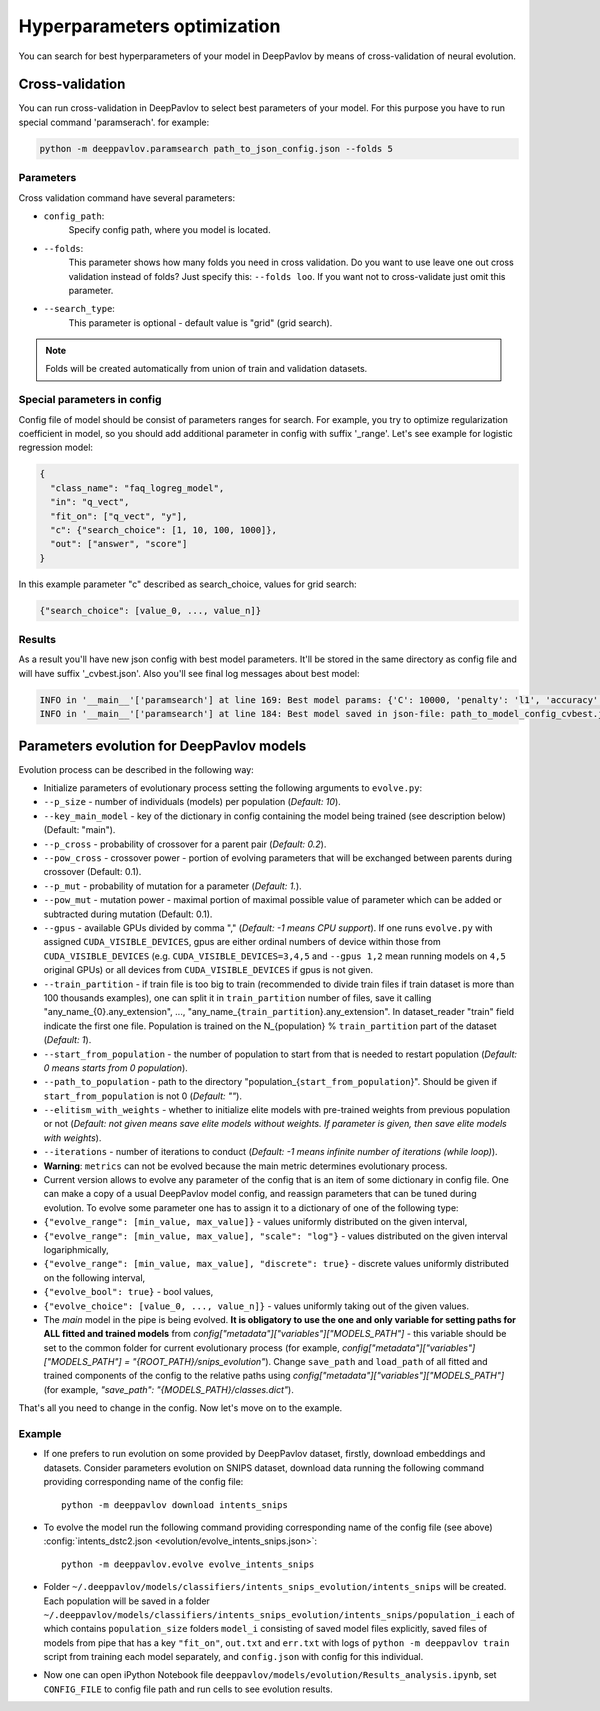 Hyperparameters optimization
============================

You can search for best hyperparameters of your model in DeepPavlov by means of cross-validation of neural evolution.

Cross-validation
~~~~~~~~~~~~~~~~

You can run cross-validation in DeepPavlov to select best parameters of your model.
For this purpose you have to run special command 'paramserach'. for example:

.. code:: bash

    python -m deeppavlov.paramsearch path_to_json_config.json --folds 5


Parameters
----------

Cross validation command have several parameters:

-  ``config_path``:
    Specify config path, where you model is located.
-  ``--folds``:
    This parameter shows how many folds you need in cross validation.
    Do you want to use leave one out cross validation instead of folds?
    Just specify this: ``--folds loo``.
    If you want not to cross-validate just omit this parameter.
-  ``--search_type``:
    This parameter is optional - default value is "grid" (grid search).


.. note::

    Folds will be created automatically from union of train and validation datasets.


Special parameters in config
----------------------------
Config file of model should be consist of parameters ranges for search.
For example, you try to optimize regularization coefficient in model,
so you should add additional parameter in config with suffix '_range'.
Let's see example for logistic regression model:

.. code:: python

      {
        "class_name": "faq_logreg_model",
        "in": "q_vect",
        "fit_on": ["q_vect", "y"],
        "c": {"search_choice": [1, 10, 100, 1000]},
        "out": ["answer", "score"]
      }

In this example parameter "c" described as search_choice, values for grid search:

.. code:: python

    {"search_choice": [value_0, ..., value_n]}


Results
-------
As a result you'll have new json config with best model parameters.
It'll be stored in the same directory as config file and will have suffix '_cvbest.json'.
Also you'll see final log messages about best model:

.. code:: bash

    INFO in '__main__'['paramsearch'] at line 169: Best model params: {'C': 10000, 'penalty': 'l1', 'accuracy': 0.81466}
    INFO in '__main__'['paramsearch'] at line 184: Best model saved in json-file: path_to_model_config_cvbest.json



Parameters evolution for DeepPavlov models
~~~~~~~~~~~~~~~~~~~~~~~~~~~~~~~~~~~~~~~~~~

Evolution process can be described in the following way:

-  Initialize parameters of evolutionary process setting the following
   arguments to ``evolve.py``:
-  ``--p_size`` - number of individuals (models) per population
   (*Default: 10*).
-  ``--key_main_model`` - key of the dictionary in config containing the
   model being trained (see description below) (Default: "main").
-  ``--p_cross`` - probability of crossover for a parent pair (*Default:
   0.2*).
-  ``--pow_cross`` - crossover power - portion of evolving parameters
   that will be exchanged between parents during crossover (Default:
   0.1).
-  ``--p_mut`` - probability of mutation for a parameter (*Default:
   1.*).
-  ``--pow_mut`` - mutation power - maximal portion of maximal possible
   value of parameter which can be added or subtracted during mutation
   (Default: 0.1).
-  ``--gpus`` - available GPUs divided by comma "," (*Default: -1 means
   CPU support*). If one runs ``evolve.py`` with assigned
   ``CUDA_VISIBLE_DEVICES``, gpus are either ordinal numbers of device
   within those from ``CUDA_VISIBLE_DEVICES`` (e.g.
   ``CUDA_VISIBLE_DEVICES=3,4,5`` and ``--gpus 1,2`` mean running models
   on ``4,5`` original GPUs) or all devices from
   ``CUDA_VISIBLE_DEVICES`` if gpus is not given.
-  ``--train_partition`` - if train file is too big to train (recommended
   to divide train files if train dataset is more than 100 thousands
   examples), one can split it in ``train_partition`` number of files,
   save it calling "any\_name\_{0}.any\_extension", ...,
   "any\_name\_{``train_partition``\ }.any\_extension". In
   dataset\_reader "train" field indicate the first one file. Population
   is trained on the N\_{population} % ``train_partition`` part of the
   dataset (*Default: 1*).
-  ``--start_from_population`` - the number of population to start from
   that is needed to restart population (*Default: 0 means starts from 0
   population*).
-  ``--path_to_population`` - path to the directory
   "population\_{``start_from_population``\ }". Should be given if
   ``start_from_population`` is not 0 (*Default: ""*).
-  ``--elitism_with_weights`` - whether to initialize elite models with
   pre-trained weights from previous population or not (*Default: not given
   means save elite models without weights. If parameter is given, then
   save elite models with weights*).
-  ``--iterations`` - number of iterations to conduct (*Default: -1
   means infinite number of iterations (while loop)*).

-  **Warning**: ``metrics`` can not be evolved because the main metric
   determines evolutionary process.

-  Current version allows to evolve any parameter of the config that is
   an item of some dictionary in config file. One can make a copy of a
   usual DeepPavlov model config, and reassign parameters that can be
   tuned during evolution.
   To evolve some parameter one has to assign it to a dictionary of one
   of the following type:
-  ``{"evolve_range": [min_value, max_value]}`` - values uniformly
   distributed on the given interval,
-  ``{"evolve_range": [min_value, max_value], "scale": "log"}`` - values
   distributed on the given interval logariphmically,
-  ``{"evolve_range": [min_value, max_value], "discrete": true}`` -
   discrete values uniformly distributed on the following interval,
-  ``{"evolve_bool": true}`` - bool values,
-  ``{"evolve_choice": [value_0, ..., value_n]}`` -
   values uniformly taking out of the given values.

-  The `main` model in the pipe is being evolved.
   **It is obligatory to use the one and only variable for setting paths for ALL fitted and trained models**
   from `config["metadata"]["variables"]["MODELS_PATH"]` - this variable should be set to the common folder
   for current evolutionary process (for example,
   `config["metadata"]["variables"]["MODELS_PATH"] = "{ROOT_PATH}/snips_evolution"`).
   Change ``save_path`` and ``load_path`` of all fitted and trained components of the config
   to the relative paths using `config["metadata"]["variables"]["MODELS_PATH"]` (for example,
   `"save_path": "{MODELS_PATH}/classes.dict"`).


That's all you need to change in the config. Now let's move on to the
example.

Example
-------

-  If one prefers to run evolution on some provided by DeepPavlov
   dataset,
   firstly, download embeddings and datasets.
   Consider parameters evolution on SNIPS dataset, download data
   running the following command providing
   corresponding name of the config file:

   ::

       python -m deeppavlov download intents_snips

-  To evolve the model run the following command providing corresponding
   name of the config file (see above) :config:`intents_dstc2.json <evolution/evolve_intents_snips.json>`:

   ::

       python -m deeppavlov.evolve evolve_intents_snips

-  Folder ``~/.deeppavlov/models/classifiers/intents_snips_evolution/intents_snips`` will be
   created. Each population will be saved in a folder
   ``~/.deeppavlov/models/classifiers/intents_snips_evolution/intents_snips/population_i`` each
   of which contains ``population_size`` folders ``model_i`` consisting
   of saved model files explicitly, saved files of models from pipe that
   has a key ``"fit_on"``, ``out.txt`` and ``err.txt`` with logs of
   ``python -m deeppavlov train`` script from training each model separately, and
   ``config.json`` with config for this individual.

-  Now one can open iPython Notebook file
   ``deeppavlov/models/evolution/Results_analysis.ipynb``, set
   ``CONFIG_FILE`` to config file path and run cells to see evolution
   results.
